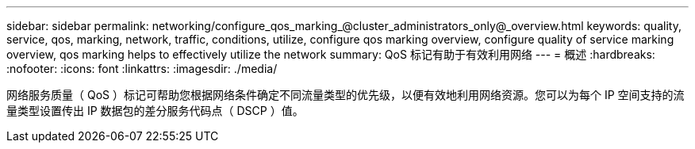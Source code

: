 ---
sidebar: sidebar 
permalink: networking/configure_qos_marking_@cluster_administrators_only@_overview.html 
keywords: quality, service, qos, marking, network, traffic, conditions, utilize, configure qos marking overview, configure quality of service marking overview, qos marking helps to effectively utilize the network 
summary: QoS 标记有助于有效利用网络 
---
= 概述
:hardbreaks:
:nofooter: 
:icons: font
:linkattrs: 
:imagesdir: ./media/


[role="lead"]
网络服务质量（ QoS ）标记可帮助您根据网络条件确定不同流量类型的优先级，以便有效地利用网络资源。您可以为每个 IP 空间支持的流量类型设置传出 IP 数据包的差分服务代码点（ DSCP ）值。
